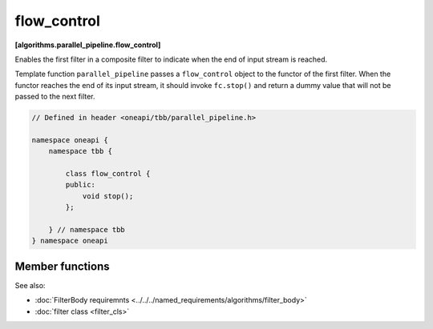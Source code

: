.. SPDX-FileCopyrightText: 2019-2020 Intel Corporation
..
.. SPDX-License-Identifier: CC-BY-4.0

============
flow_control
============
**[algorithms.parallel_pipeline.flow_control]**

Enables the first filter in a composite filter to indicate when the end of input stream is reached.

Template function ``parallel_pipeline`` passes a ``flow_control`` object to the functor
of the first filter. When the functor reaches the end of its input stream, it should invoke ``fc.stop()``
and return a dummy value that will not be passed to the next filter.

.. code:: cpp

    // Defined in header <oneapi/tbb/parallel_pipeline.h>
    
    namespace oneapi {
        namespace tbb {

            class flow_control {
            public:
                void stop();
            };

        } // namespace tbb
    } namespace oneapi

Member functions
----------------

.. cpp:function:: void stop()

    Indicates that first filter of the pipeline reaches the end of its output.

See also:

* :doc:`FilterBody requiremnts <../../../named_requirements/algorithms/filter_body>`
* :doc:`filter class <filter_cls>`
